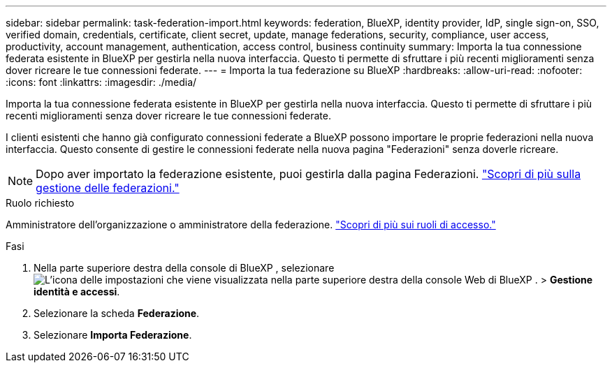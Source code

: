 ---
sidebar: sidebar 
permalink: task-federation-import.html 
keywords: federation, BlueXP, identity provider, IdP, single sign-on, SSO, verified domain, credentials, certificate, client secret, update, manage federations, security, compliance, user access, productivity, account management, authentication, access control, business continuity 
summary: Importa la tua connessione federata esistente in BlueXP per gestirla nella nuova interfaccia. Questo ti permette di sfruttare i più recenti miglioramenti senza dover ricreare le tue connessioni federate. 
---
= Importa la tua federazione su BlueXP
:hardbreaks:
:allow-uri-read: 
:nofooter: 
:icons: font
:linkattrs: 
:imagesdir: ./media/


[role="lead"]
Importa la tua connessione federata esistente in BlueXP per gestirla nella nuova interfaccia. Questo ti permette di sfruttare i più recenti miglioramenti senza dover ricreare le tue connessioni federate.

I clienti esistenti che hanno già configurato connessioni federate a BlueXP possono importare le proprie federazioni nella nuova interfaccia. Questo consente di gestire le connessioni federate nella nuova pagina "Federazioni" senza doverle ricreare.


NOTE: Dopo aver importato la federazione esistente, puoi gestirla dalla pagina Federazioni. link:task-federation-manage.html["Scopri di più sulla gestione delle federazioni."]

.Ruolo richiesto
Amministratore dell'organizzazione o amministratore della federazione. link:reference-iam-predefined-roles.html["Scopri di più sui ruoli di accesso."]

.Fasi
. Nella parte superiore destra della console di BlueXP , selezionare image:icon-settings-option.png["L'icona delle impostazioni che viene visualizzata nella parte superiore destra della console Web di BlueXP ."] > *Gestione identità e accessi*.
. Selezionare la scheda *Federazione*.
. Selezionare *Importa Federazione*.

